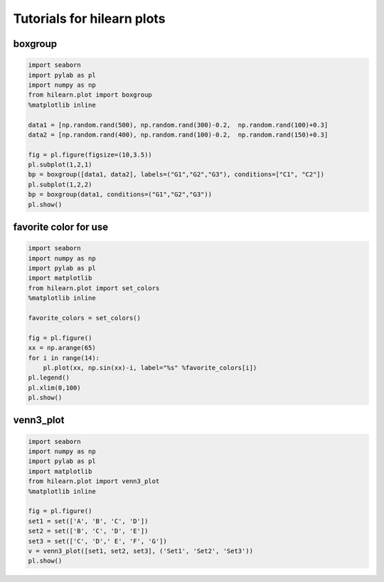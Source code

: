 
Tutorials for hilearn plots
===========================

boxgroup
~~~~~~~~

.. code:: python

    import seaborn
    import pylab as pl
    import numpy as np
    from hilearn.plot import boxgroup
    %matplotlib inline
    
    data1 = [np.random.rand(500), np.random.rand(300)-0.2,  np.random.rand(100)+0.3]
    data2 = [np.random.rand(400), np.random.rand(100)-0.2,  np.random.rand(150)+0.3]
    
    fig = pl.figure(figsize=(10,3.5))
    pl.subplot(1,2,1)
    bp = boxgroup([data1, data2], labels=("G1","G2","G3"), conditions=["C1", "C2"])
    pl.subplot(1,2,2)
    bp = boxgroup(data1, conditions=("G1","G2","G3"))
    pl.show()



.. image:: images/plot.output_1_0.png


favorite color for use
~~~~~~~~~~~~~~~~~~~~~~

.. code:: python

    import seaborn
    import numpy as np
    import pylab as pl
    import matplotlib
    from hilearn.plot import set_colors
    %matplotlib inline
        
    favorite_colors = set_colors()
    
    fig = pl.figure()
    xx = np.arange(65)
    for i in range(14):
        pl.plot(xx, np.sin(xx)-i, label="%s" %favorite_colors[i])
    pl.legend()
    pl.xlim(0,100)
    pl.show()



.. image:: images/plot.output_3_0.png


venn3\_plot
~~~~~~~~~~~

.. code:: python

    import seaborn
    import numpy as np
    import pylab as pl
    import matplotlib
    from hilearn.plot import venn3_plot
    %matplotlib inline
    
    fig = pl.figure()
    set1 = set(['A', 'B', 'C', 'D'])
    set2 = set(['B', 'C', 'D', 'E'])
    set3 = set(['C', 'D',' E', 'F', 'G'])
    v = venn3_plot([set1, set2, set3], ('Set1', 'Set2', 'Set3'))
    pl.show()



.. image:: images/plot.output_5_0.png


